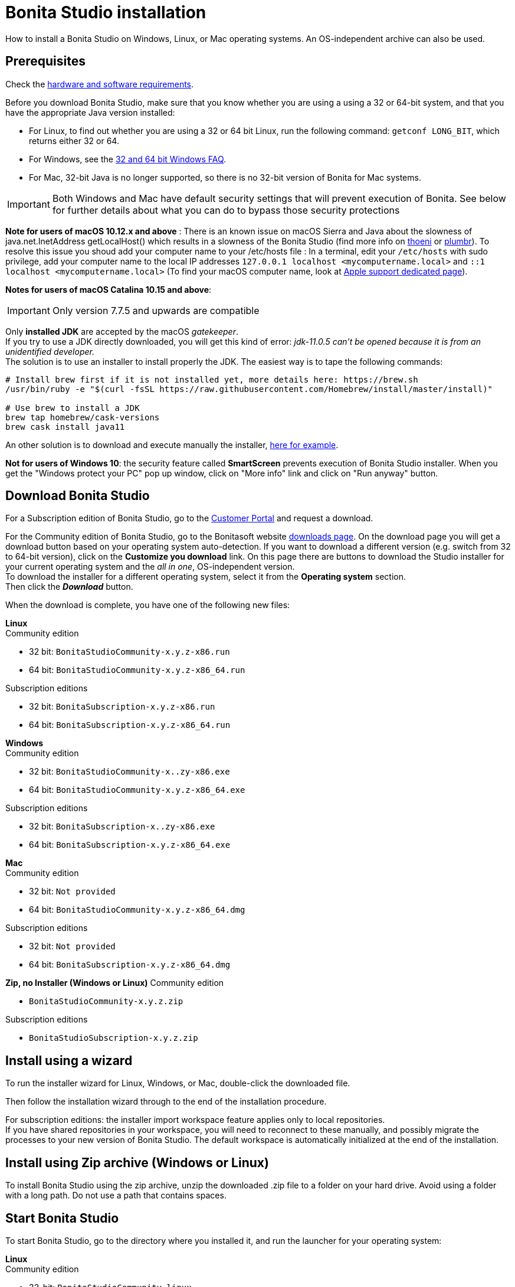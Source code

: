 = Bonita Studio installation
:description: How to install a Bonita Studio on Windows, Linux, or Mac operating systems. An OS-independent archive can also be used.

How to install a Bonita Studio on Windows, Linux, or Mac operating systems. An OS-independent archive can also be used.

== Prerequisites

Check the xref:hardware-and-software-requirements.adoc[hardware and software requirements].

Before you download Bonita Studio, make sure that you know whether you are using a using a 32 or 64-bit system, and that you have the appropriate Java version installed:

* For Linux, to find out whether you are using a 32 or 64 bit Linux, run the following command: `getconf LONG_BIT`, which returns either 32 or 64.
* For Windows, see the http://windows.microsoft.com/en-us/windows/32-bit-and-64-bit-windows[32 and 64 bit Windows FAQ].
* For Mac, 32-bit Java is no longer supported, so there is no 32-bit version of Bonita for Mac systems.

[IMPORTANT]
====

Both Windows and Mac have default security settings that will prevent execution of Bonita. See below for further details about what you can do to bypass those security protections
====

*Note for users of macOS 10.12.x and above* : There is an known issue on macOS Sierra and Java about the slowness of   java.net.InetAddress getLocalHost() which results in a slowness of the Bonita Studio (find more info on https://thoeni.io/post/macos-sierra-java/[thoeni] or https://plumbr.eu/blog/java/macos-sierra-problems-with-java-net-inetaddress-getlocalhost[plumbr]). To resolve this issue you shoud add your computer name to your /etc/hosts file : In a terminal, edit your `/etc/hosts` with sudo privilege, add your computer name to the local IP addresses `127.0.0.1 localhost <mycomputername.local>` and `::1 localhost <mycomputername.local>` (To find your macOS computer name, look at https://support.apple.com/kb/PH25076[Apple support dedicated page]).

*Notes for users of macOS Catalina 10.15 and above*:

[IMPORTANT]
====
Only version 7.7.5 and upwards are compatible
====
Only *installed JDK* are accepted by the macOS _gatekeeper_. +
If you try to use a JDK directly downloaded, you will get this kind of error: _jdk-11.0.5 can't be opened because it is from an unidentified developer._ +
The solution is to use an installer to install properly the JDK. The easiest way is to tape the following commands:

[source,bash]
----
# Install brew first if it is not installed yet, more details here: https://brew.sh
/usr/bin/ruby -e "$(curl -fsSL https://raw.githubusercontent.com/Homebrew/install/master/install)"

# Use brew to install a JDK
brew tap homebrew/cask-versions
brew cask install java11
----

An other solution is to download and execute manually the installer, https://adoptopenjdk.net/index.html[here for example].

*Not for users of Windows 10*: the security feature called *SmartScreen* prevents execution of Bonita Studio installer.  When you get the "Windows protect your PC" pop up window, click on "More info" link and click on "Run anyway" button.

== Download Bonita Studio

For a Subscription edition of Bonita Studio, go to the https://customer.bonitasoft.com/download/request[Customer Portal] and request a download.

For the Community edition of Bonita Studio, go to the Bonitasoft website http://www.bonitasoft.com/downloads-v2[downloads page]. On the download page you will get a download button based on your operating system auto-detection. If you want to download a different version (e.g. switch from 32 to 64-bit version), click on the *Customize you download* link.
On this page there are buttons to download the Studio installer for your current operating system and the _all in one_, OS-independent version. +
To download the installer for a different operating system, select it from the *Operating system* section. +
Then click the *_Download_* button.

When the download is complete, you have one of the following new files:

*Linux* +
Community edition

* 32 bit: `BonitaStudioCommunity-x.y.z-x86.run`
* 64 bit: `BonitaStudioCommunity-x.y.z-x86_64.run`

Subscription editions

* 32 bit: `BonitaSubscription-x.y.z-x86.run`
* 64 bit: `BonitaSubscription-x.y.z-x86_64.run`

*Windows* +
Community edition

* 32 bit: `BonitaStudioCommunity-x..zy-x86.exe`
* 64 bit: `BonitaStudioCommunity-x.y.z-x86_64.exe`

Subscription editions

* 32 bit: `BonitaSubscription-x..zy-x86.exe`
* 64 bit: `BonitaSubscription-x.y.z-x86_64.exe`

*Mac* +
Community edition

* 32 bit: `Not provided`
* 64 bit: `BonitaStudioCommunity-x.y.z-x86_64.dmg`

Subscription editions

* 32 bit: `Not provided`
* 64 bit: `BonitaSubscription-x.y.z-x86_64.dmg`

*Zip, no Installer (Windows or Linux)*
Community edition

* `BonitaStudioCommunity-x.y.z.zip`

Subscription editions

* `BonitaStudioSubscription-x.y.z.zip`

== Install using a wizard

To run the installer wizard for Linux, Windows, or Mac, double-click the downloaded file.

Then follow the installation wizard through to the end of the installation procedure.

For subscription editions: the installer import workspace feature applies only to local repositories. +
If you have shared repositories in your workspace, you will need to reconnect to these manually, and possibly migrate the processes to your new version of Bonita Studio.
The default workspace is automatically initialized at the end of the installation.

== Install using Zip archive (Windows or Linux)

To install Bonita Studio using the zip archive, unzip the downloaded .zip file to a folder on your hard drive. Avoid using a folder with a long path. Do not use a path that contains spaces.

== Start Bonita Studio

To start Bonita Studio, go to the directory where you installed it, and run the launcher for your operating system:

*Linux* +
Community edition

* 32-bit: `BonitaStudioCommunity-linux`
* 64-bit: `BonitaStudioCommunity64-linux`

Subscription editions

* 32-bit: `BonitaStudioSubscription-linux`
* 64-bit: `BonitaStudioSubscription64-linux`

*Windows* +
Community edition

* 32-bit: `BonitaStudioCommunity.exe`
* 64-bit: `BonitaStudioCommunity64.exe`

Subscription editions

* 32-bit: `BonitaStudioSubscription.exe`
* 64-bit: `BonitaStudioSubscription64.exe`

*Mac* +
Community edition

* 32-bit: `Not provided`
* 64-bit: `BonitaStudioCommunity64.app`

Subscription editions

* 32-bit: `Not provided`
* 64-bit: `BonitaStudioSubscription64.app`

== License

This information applies to the Subscription editions. No license is needed for the Community edition.

When you launch Bonita Studio for the first time, you need to install a license:

. Click *_Copy to clipboard_* to copy the request key from the pop-up
. Use the generated request key to request a license on the https://customer.bonitasoft.com/license/request[Customer portal]
. *_Check_* your email box (after a few minutes) and open the email from _no-reply@bonitasoft.com_
. *_Download_* the attached file (.lic)
. Go back to your Bonita Studio, click _*Install license...*_, and select your .lic file.

[#enable_cache]

== Configure Bonita Studio to use a specific JVM

Bonita Studio 7.8 only support Java 8. If you have multiple versions of Java installed on your computer you might need to specify which Java Virtual Machine (JVM) to use.

To specify the JVM version use to run the Studio you first need to identify the appropriate file to edit. For example if you launch the Studio using `BonitaStudioCommunity64.exe`, the file to edit will be `BonitaStudioCommunity64.ini`. This file is located in your Studio installation folder.

Next you need to add a -vm option and the path to the Java runtime in the ini file (each of them on a new line). Note the format of the -vm option − it is important to be exact:

* The -vm option and its value (the path) must be on separate lines.
* The value must be the full absolute or relative path to the Java executable, not just to the Java home directory.
* The -vm option must occur after the other Bonita-specific options (such as -product, --launcher.*, etc), but before the -vmargs option, since everything after -vmargs is passed directly to the JVM.
* For the 32-bit Bonita executable (BonitaStudioCommunity.exe on Windows) a 32-bit JVM must be used and for the 64-bit Eclipse executable a 64-bit JVM must be used. 32-bit Bonita will not work with a 64-bit JVM.

For example on Windows:

----
-startup
plugins/org.eclipse.equinox.launcher_1.4.0.v20161219-1356.jar
--launcher.library
plugins/org.eclipse.equinox.launcher.win32.win32.x86_64_1.1.551.v20171108-1834
--launcher.XXMaxPermSize512m
-vm
C:\progra~1\Java\jre1.8.0_112\bin\javaw.exe
-vmargs
-Xmx512m
-Xms512m
-Dosgi.requiredJavaVersion=1.8
-Dfile.encoding=UTF8
-Dgreclipse.nonlocking=true
-Djava.endorsed.dirs=endorsed
----

== Cache configuration

By default xref:cache-configuration-and-policy.adoc[cache] is disable for the web server embedded by Bonita studio, as it is more comfortable to realise development without cache.
But you can decide to activate cache, to be closer to the production display time. To do this, you need to follow those steps.

. Close your Bonita Studio if he's up.
. Go in the studio installation folder.
. Open `BonitaStudioSubscription.ini` file if you use a *32-bits version* (`BonitaStudioSubscription64.ini` for a *64-bits*).
. Change `-Dtomcat.extra.params=-DnoCacheCustomPage=true` to `-Dtomcat.extra.params=-DnoCacheCustomPage=false`.
. Save file.
. Start your Bonita studio. Now you have a cache for your living application and your custom page.

== Troubleshooting

=== Log files

In case of trouble when running Bonita Studio, you might want to take a look at log files.

Studio log file can be displayed from Bonita Studio in "Help" \-> "Show Bonita Studio log" menu.

If Studio fails to start, you can open the log file manually. File is named `.log` and is located in `<studio_folder>/workspace/.metadata` folder. +
Note that folder might be hidden and file might not be displayed if you choose to hide file extensions in your file manager.

=== JVM terminated. Exit code=1

If when launching the Studio you get an error message "JVM terminated. Exit code=1" it might be because you try to launch Bonita Studio with a version of the JVM that is not supported. See above "Configure Bonita Studio to use a specific JVM" how to force the JVM to use.

=== OutOfMemory error in Bonita Studio

After installation, you might see an `OutOfMemory` error in Bonita Studio.
This error sometimes occurs when importing a large process definition. +
The log messages are similar to the following:

[source,log]
----
!ENTRY org.bonitasoft.studio.importer 4 0 2014-04-25 09:43:49.467
!ERROR Import has failed for file Autorisation Engagement Depenses-2.0.bos

!ENTRY org.bonitasoft.studio.importer 4 0 2014-04-25 09:43:49.470
!ERROR
!STACK 0
java.lang.reflect.InvocationTargetException
Caused by: java.lang.OutOfMemoryError: GC overhead limit exceeded
----

To fix this issue, you need to increase the memory allocated to the JVM that runs Bonita Studio.

Edit the `*.ini` file that corresponds to the executable you use to launch the Studio (e.g. `BonitaStudioSubscription64.ini` if you run BonitaStudioSubscription64.exe) and modify this line: `-Xmx512m` to `-Xmx1024m` (or higher).

Then restart Bonita Studio.

=== Bonita Studio Welcome page stays blank on Linux (Ubuntu/Debian)

If the Welcome page displays fully white when you start-up your Bonita Studio:

image:images/studio_welcome_page_ko.png[,850px]

just install the missing packet libwebkitgtk by running the following command:

[source,shell]
----
sudo apt-get install libwebkitgtk-1.0-0
----

Then the welcome page should display well, like this:

image:images/studio_welcome_page_ok.png[,850px]

==== Bonita Studio installation fail due to JVM errors

A given Bonita Studio version can only run with some specifics Java versions (xref:hardware-and-software-requirements.adoc[hardware and software requirements]). +
If you encounter some issues related to the JVM during the installation, ensure first that a valid Java version is available. You can for exemple type _java -version_ on a terminal, and informations about the main Java version used will be displayed. +
If the problem persist, the easiest way to solve it is to remove the installed Java versions, to download that last stable build of the required Java version https://www.oracle.com/technetwork/java/javase/downloads/index.html[on the Oracle website] and to install it properly. +
Those issues can be related to bad Java installations, or to incompatibilities between a given Java version and Bitrock (Bitrock is the install builder used to install Bonita, it has the responsibility to detect the JRE used to install Bonita. Some defects on a given version could lead to incompatibility).
